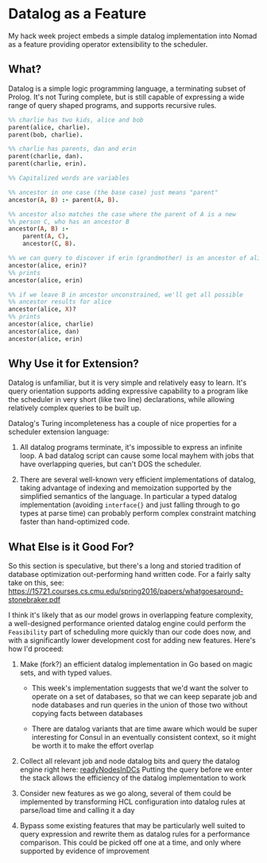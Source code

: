 * Datalog as a Feature

My hack week project embeds a simple datalog implementation into Nomad
as a feature providing operator extensibility to the scheduler.

** What?

Datalog is a simple logic programming language, a terminating subset
of Prolog. It's not Turing complete, but is still capable of
expressing a wide range of query shaped programs, and supports
recursive rules.

#+BEGIN_SRC prolog
  %% charlie has two kids, alice and bob
  parent(alice, charlie).
  parent(bob, charlie).

  %% charlie has parents, dan and erin
  parent(charlie, dan).
  parent(charlie, erin).

  %% Capitalized words are variables

  %% ancestor in one case (the base case) just means "parent"
  ancestor(A, B) :- parent(A, B).

  %% ancestor also matches the case where the parent of A is a new
  %% person C, who has an ancestor B
  ancestor(A, B) :-
      parent(A, C),
      ancestor(C, B).

  %% we can query to discover if erin (grandmother) is an ancestor of alice
  ancestor(alice, erin)?
  %% prints
  ancestor(alice, erin)

  %% if we leave B in ancestor unconstrained, we'll get all possible
  %% ancestor results for alice
  ancestor(alice, X)?
  %% prints
  ancestor(alice, charlie)
  ancestor(alice, dan)
  ancestor(alice, erin)
#+END_SRC

** Why Use it for Extension?

Datalog is unfamiliar, but it is very simple and relatively easy to
learn. It's query orientation supports adding expressive capability to
a program like the scheduler in very short (like two line)
declarations, while allowing relatively complex queries to be built
up.

Datalog's Turing incompleteness has a couple of nice properties for a
scheduler extension language:

1. All datalog programs terminate, it's impossible to express an
   infinite loop. A bad datalog script can cause some local mayhem
   with jobs that have overlapping queries, but can't DOS the
   scheduler.

2. There are several well-known very efficient implementations of
   datalog, taking advantage of indexing and memoization supported by
   the simplified semantics of the language. In particular a typed
   datalog implementation (avoiding =interface{}= and just falling
   through to go types at parse time) can probably perform complex
   constraint matching faster than hand-optimized code.

** What Else is it Good For?

So this section is speculative, but there's a long and storied
tradition of database optimization out-performing hand written code.
For a fairly salty take on this, see:
https://15721.courses.cs.cmu.edu/spring2016/papers/whatgoesaround-stonebraker.pdf

I think it's likely that as our model grows in overlapping feature
complexity, a well-designed performance oriented datalog engine could
perform the =Feasibility= part of scheduling more quickly than our
code does now, and with a significantly lower development cost for
adding new features. Here's how I'd proceed:

1. Make (fork?) an efficient datalog implementation in Go based on
   magic sets, and with typed values.

   - This week's implementation suggests that we'd want the solver to
     operate on a set of databases, so that we can keep separate job
     and node databases and run queries in the union of those two
     without copying facts between databases

   - There are datalog variants that are time aware which would be
     super interesting for Consul in an eventually consistent context,
     so it might be worth it to make the effort overlap

2. Collect all relevant job and node datalog bits and query the
   datalog engine right here: [[https://github.com/hashicorp/nomad/blob/417f50f925b62a2bbe098a1d2a74059bcf40b247/scheduler/generic_sched.go#L429][readyNodesInDCs]] Putting the query before
   we enter the stack allows the efficiency of the datalog
   implementation to work

3. Consider new features as we go along, several of them could be
   implemented by transforming HCL configuration into datalog rules at
   parse/load time and calling it a day

4. Bypass some existing features that may be particularly well suited
   to query expression and rewrite them as datalog rules for a
   performance comparison. This could be picked off one at a time, and
   only where supported by evidence of improvement
